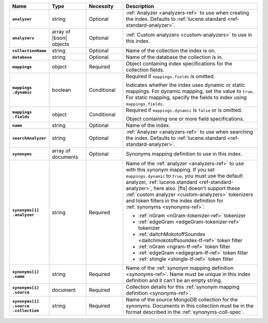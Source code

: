 .. list-table::
   :header-rows: 1
   :stub-columns: 1
   :widths: 15 15 15 55

   * - Name
     - Type
     - Necessity
     - Description

   * - ``analyzer``
     - string
     - Optional
     - :ref:`Analyzer <analyzers-ref>` to use when creating the
       index. Defaults to :ref:`lucene.standard <ref-standard-analyzer>`.

   * - ``analyzers``
     - array of |bson| objects
     - Optional
     - :ref:`Custom analyzers <custom-analyzers>` to use in this index. 

   * - ``collectionName``
     - string
     - Optional
     - Name of the collection the index is on.

   * - ``database``
     - string
     - Optional
     - Name of the database the collection is in.

   * - ``mappings``
     - object
     - Required
     - Object containing index specifications for the collection
       fields.

   * - | ``mappings``
       | ``.dynamic``
     - boolean
     - Conditional
     - Required if ``mappings.fields`` is omitted.
     
       Indicates whether the index uses dynamic or static mappings. For 
       dynamic mapping, set the value to ``true``. For static mapping, 
       specify the fields to index using ``mappings.fields``. 

   * - | ``mappings``
       | ``.fields``
     - object
     - Conditional
     - Required if ``mappings.dynamic`` is ``false`` or is omitted.
     
       Object containing one or more field specifications.

   * - ``name``
     - string
     - Optional
     - Name of the index.

   * - ``searchAnalyzer``
     - string
     - Optional
     - :ref:`Analyzer <analyzers-ref>` to use when searching the
       index. Defaults to :ref:`lucene.standard <ref-standard-analyzer>`.

   * - ``synonyms`` 
     - array of documents
     - Optional
     - Synonyms mapping definition to use in this index.

   * - | ``synonyms[i]``
       | ``.analyzer`` 
     - string
     - Required 
     - Name of the :ref:`analyzer <analyzers-ref>` to use with this 
       synonym mapping. If you set ``mappings.dynamic`` to ``true``, 
       you must use the default analyzer, :ref:`lucene.standard 
       <ref-standard-analyzer>`, here also. |fts| doesn't support these 
       :ref:`custom analyzer <custom-analyzers>` tokenizers and token 
       filters in the index definition for :ref:`synonyms 
       <synonyms-ref>`: 

       - :ref:`nGram <nGram-tokenizer-ref>` tokenizer
       - :ref:`edgeGram <edgeGram-tokenizer-ref>` tokenizer 
       - :ref:`daitchMokotoffSoundex <daitchmokotoffsoundex-tf-ref>` 
         token filter
       - :ref:`nGram <ngram-tf-ref>` token filter 
       - :ref:`edgeGram <edgegram-tf-ref>` token filter 
       - :ref:`shingle <shingle-tf-ref>` token filter

   * - | ``synonyms[i]``
       | ``.name`` 
     - string
     - Required 
     - Name of the :ref:`synonym mapping definition <synonyms-ref>`. 
       Name must be unique in this index definition and it can't be an 
       empty string.

   * - | ``synonyms[i]``
       | ``.source`` 
     - document
     - Required 
     - Collection details for this :ref:`synonym mapping definition 
       <synonyms-ref>`.

   * - | ``synonyms[i]``
       | ``.source``
       | ``.collection`` 
     - string 
     - Required 
     - Name of the source MongoDB collection for the synonyms. 
       Documents in this collection must be in the format described in 
       the :ref:`synonyms-coll-spec`. 
       